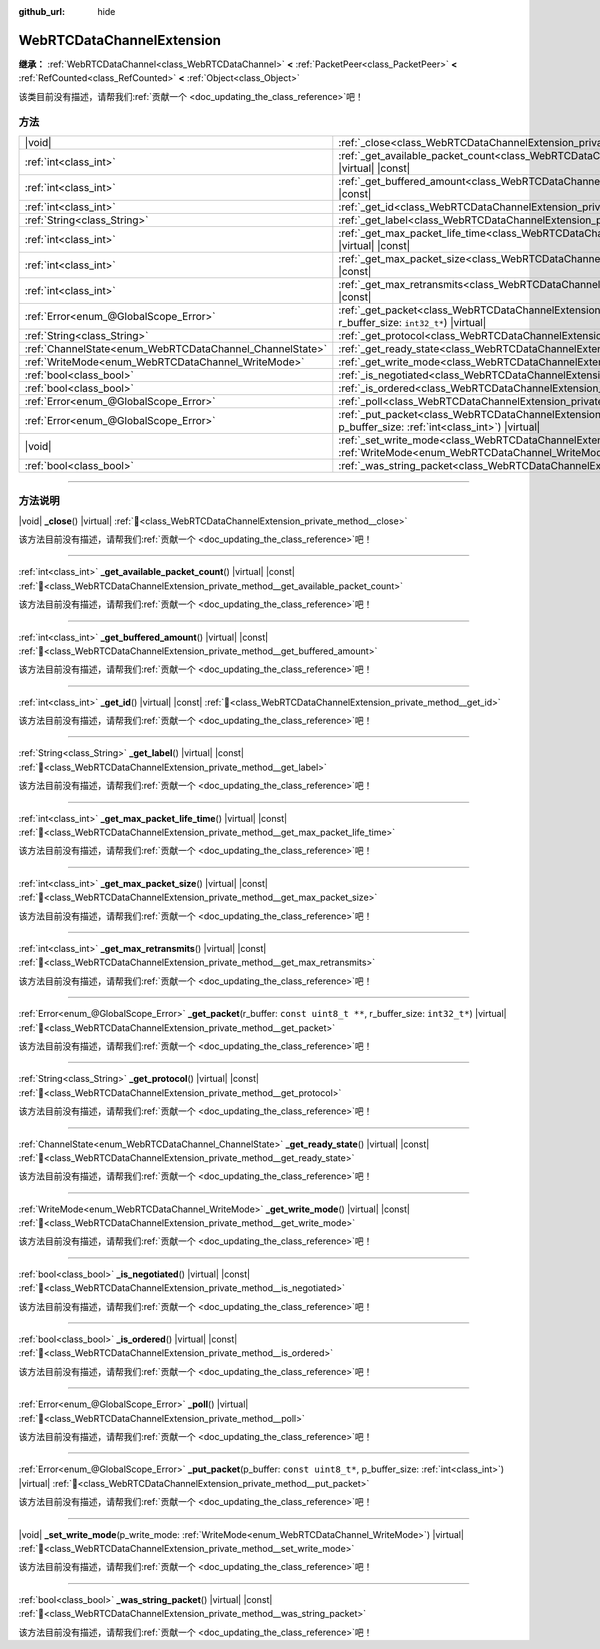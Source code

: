 :github_url: hide

.. DO NOT EDIT THIS FILE!!!
.. Generated automatically from Godot engine sources.
.. Generator: https://github.com/godotengine/godot/tree/4.4/doc/tools/make_rst.py.
.. XML source: https://github.com/godotengine/godot/tree/4.4/modules/webrtc/doc_classes/WebRTCDataChannelExtension.xml.

.. _class_WebRTCDataChannelExtension:

WebRTCDataChannelExtension
==========================

**继承：** :ref:`WebRTCDataChannel<class_WebRTCDataChannel>` **<** :ref:`PacketPeer<class_PacketPeer>` **<** :ref:`RefCounted<class_RefCounted>` **<** :ref:`Object<class_Object>`

.. container:: contribute

	该类目前没有描述，请帮我们\ :ref:`贡献一个 <doc_updating_the_class_reference>`\ 吧！

.. rst-class:: classref-reftable-group

方法
----

.. table::
   :widths: auto

   +----------------------------------------------------------+----------------------------------------------------------------------------------------------------------------------------------------------------------------------------+
   | |void|                                                   | :ref:`_close<class_WebRTCDataChannelExtension_private_method__close>`\ (\ ) |virtual|                                                                                      |
   +----------------------------------------------------------+----------------------------------------------------------------------------------------------------------------------------------------------------------------------------+
   | :ref:`int<class_int>`                                    | :ref:`_get_available_packet_count<class_WebRTCDataChannelExtension_private_method__get_available_packet_count>`\ (\ ) |virtual| |const|                                    |
   +----------------------------------------------------------+----------------------------------------------------------------------------------------------------------------------------------------------------------------------------+
   | :ref:`int<class_int>`                                    | :ref:`_get_buffered_amount<class_WebRTCDataChannelExtension_private_method__get_buffered_amount>`\ (\ ) |virtual| |const|                                                  |
   +----------------------------------------------------------+----------------------------------------------------------------------------------------------------------------------------------------------------------------------------+
   | :ref:`int<class_int>`                                    | :ref:`_get_id<class_WebRTCDataChannelExtension_private_method__get_id>`\ (\ ) |virtual| |const|                                                                            |
   +----------------------------------------------------------+----------------------------------------------------------------------------------------------------------------------------------------------------------------------------+
   | :ref:`String<class_String>`                              | :ref:`_get_label<class_WebRTCDataChannelExtension_private_method__get_label>`\ (\ ) |virtual| |const|                                                                      |
   +----------------------------------------------------------+----------------------------------------------------------------------------------------------------------------------------------------------------------------------------+
   | :ref:`int<class_int>`                                    | :ref:`_get_max_packet_life_time<class_WebRTCDataChannelExtension_private_method__get_max_packet_life_time>`\ (\ ) |virtual| |const|                                        |
   +----------------------------------------------------------+----------------------------------------------------------------------------------------------------------------------------------------------------------------------------+
   | :ref:`int<class_int>`                                    | :ref:`_get_max_packet_size<class_WebRTCDataChannelExtension_private_method__get_max_packet_size>`\ (\ ) |virtual| |const|                                                  |
   +----------------------------------------------------------+----------------------------------------------------------------------------------------------------------------------------------------------------------------------------+
   | :ref:`int<class_int>`                                    | :ref:`_get_max_retransmits<class_WebRTCDataChannelExtension_private_method__get_max_retransmits>`\ (\ ) |virtual| |const|                                                  |
   +----------------------------------------------------------+----------------------------------------------------------------------------------------------------------------------------------------------------------------------------+
   | :ref:`Error<enum_@GlobalScope_Error>`                    | :ref:`_get_packet<class_WebRTCDataChannelExtension_private_method__get_packet>`\ (\ r_buffer\: ``const uint8_t **``, r_buffer_size\: ``int32_t*``\ ) |virtual|             |
   +----------------------------------------------------------+----------------------------------------------------------------------------------------------------------------------------------------------------------------------------+
   | :ref:`String<class_String>`                              | :ref:`_get_protocol<class_WebRTCDataChannelExtension_private_method__get_protocol>`\ (\ ) |virtual| |const|                                                                |
   +----------------------------------------------------------+----------------------------------------------------------------------------------------------------------------------------------------------------------------------------+
   | :ref:`ChannelState<enum_WebRTCDataChannel_ChannelState>` | :ref:`_get_ready_state<class_WebRTCDataChannelExtension_private_method__get_ready_state>`\ (\ ) |virtual| |const|                                                          |
   +----------------------------------------------------------+----------------------------------------------------------------------------------------------------------------------------------------------------------------------------+
   | :ref:`WriteMode<enum_WebRTCDataChannel_WriteMode>`       | :ref:`_get_write_mode<class_WebRTCDataChannelExtension_private_method__get_write_mode>`\ (\ ) |virtual| |const|                                                            |
   +----------------------------------------------------------+----------------------------------------------------------------------------------------------------------------------------------------------------------------------------+
   | :ref:`bool<class_bool>`                                  | :ref:`_is_negotiated<class_WebRTCDataChannelExtension_private_method__is_negotiated>`\ (\ ) |virtual| |const|                                                              |
   +----------------------------------------------------------+----------------------------------------------------------------------------------------------------------------------------------------------------------------------------+
   | :ref:`bool<class_bool>`                                  | :ref:`_is_ordered<class_WebRTCDataChannelExtension_private_method__is_ordered>`\ (\ ) |virtual| |const|                                                                    |
   +----------------------------------------------------------+----------------------------------------------------------------------------------------------------------------------------------------------------------------------------+
   | :ref:`Error<enum_@GlobalScope_Error>`                    | :ref:`_poll<class_WebRTCDataChannelExtension_private_method__poll>`\ (\ ) |virtual|                                                                                        |
   +----------------------------------------------------------+----------------------------------------------------------------------------------------------------------------------------------------------------------------------------+
   | :ref:`Error<enum_@GlobalScope_Error>`                    | :ref:`_put_packet<class_WebRTCDataChannelExtension_private_method__put_packet>`\ (\ p_buffer\: ``const uint8_t*``, p_buffer_size\: :ref:`int<class_int>`\ ) |virtual|      |
   +----------------------------------------------------------+----------------------------------------------------------------------------------------------------------------------------------------------------------------------------+
   | |void|                                                   | :ref:`_set_write_mode<class_WebRTCDataChannelExtension_private_method__set_write_mode>`\ (\ p_write_mode\: :ref:`WriteMode<enum_WebRTCDataChannel_WriteMode>`\ ) |virtual| |
   +----------------------------------------------------------+----------------------------------------------------------------------------------------------------------------------------------------------------------------------------+
   | :ref:`bool<class_bool>`                                  | :ref:`_was_string_packet<class_WebRTCDataChannelExtension_private_method__was_string_packet>`\ (\ ) |virtual| |const|                                                      |
   +----------------------------------------------------------+----------------------------------------------------------------------------------------------------------------------------------------------------------------------------+

.. rst-class:: classref-section-separator

----

.. rst-class:: classref-descriptions-group

方法说明
--------

.. _class_WebRTCDataChannelExtension_private_method__close:

.. rst-class:: classref-method

|void| **_close**\ (\ ) |virtual| :ref:`🔗<class_WebRTCDataChannelExtension_private_method__close>`

.. container:: contribute

	该方法目前没有描述，请帮我们\ :ref:`贡献一个 <doc_updating_the_class_reference>`\ 吧！

.. rst-class:: classref-item-separator

----

.. _class_WebRTCDataChannelExtension_private_method__get_available_packet_count:

.. rst-class:: classref-method

:ref:`int<class_int>` **_get_available_packet_count**\ (\ ) |virtual| |const| :ref:`🔗<class_WebRTCDataChannelExtension_private_method__get_available_packet_count>`

.. container:: contribute

	该方法目前没有描述，请帮我们\ :ref:`贡献一个 <doc_updating_the_class_reference>`\ 吧！

.. rst-class:: classref-item-separator

----

.. _class_WebRTCDataChannelExtension_private_method__get_buffered_amount:

.. rst-class:: classref-method

:ref:`int<class_int>` **_get_buffered_amount**\ (\ ) |virtual| |const| :ref:`🔗<class_WebRTCDataChannelExtension_private_method__get_buffered_amount>`

.. container:: contribute

	该方法目前没有描述，请帮我们\ :ref:`贡献一个 <doc_updating_the_class_reference>`\ 吧！

.. rst-class:: classref-item-separator

----

.. _class_WebRTCDataChannelExtension_private_method__get_id:

.. rst-class:: classref-method

:ref:`int<class_int>` **_get_id**\ (\ ) |virtual| |const| :ref:`🔗<class_WebRTCDataChannelExtension_private_method__get_id>`

.. container:: contribute

	该方法目前没有描述，请帮我们\ :ref:`贡献一个 <doc_updating_the_class_reference>`\ 吧！

.. rst-class:: classref-item-separator

----

.. _class_WebRTCDataChannelExtension_private_method__get_label:

.. rst-class:: classref-method

:ref:`String<class_String>` **_get_label**\ (\ ) |virtual| |const| :ref:`🔗<class_WebRTCDataChannelExtension_private_method__get_label>`

.. container:: contribute

	该方法目前没有描述，请帮我们\ :ref:`贡献一个 <doc_updating_the_class_reference>`\ 吧！

.. rst-class:: classref-item-separator

----

.. _class_WebRTCDataChannelExtension_private_method__get_max_packet_life_time:

.. rst-class:: classref-method

:ref:`int<class_int>` **_get_max_packet_life_time**\ (\ ) |virtual| |const| :ref:`🔗<class_WebRTCDataChannelExtension_private_method__get_max_packet_life_time>`

.. container:: contribute

	该方法目前没有描述，请帮我们\ :ref:`贡献一个 <doc_updating_the_class_reference>`\ 吧！

.. rst-class:: classref-item-separator

----

.. _class_WebRTCDataChannelExtension_private_method__get_max_packet_size:

.. rst-class:: classref-method

:ref:`int<class_int>` **_get_max_packet_size**\ (\ ) |virtual| |const| :ref:`🔗<class_WebRTCDataChannelExtension_private_method__get_max_packet_size>`

.. container:: contribute

	该方法目前没有描述，请帮我们\ :ref:`贡献一个 <doc_updating_the_class_reference>`\ 吧！

.. rst-class:: classref-item-separator

----

.. _class_WebRTCDataChannelExtension_private_method__get_max_retransmits:

.. rst-class:: classref-method

:ref:`int<class_int>` **_get_max_retransmits**\ (\ ) |virtual| |const| :ref:`🔗<class_WebRTCDataChannelExtension_private_method__get_max_retransmits>`

.. container:: contribute

	该方法目前没有描述，请帮我们\ :ref:`贡献一个 <doc_updating_the_class_reference>`\ 吧！

.. rst-class:: classref-item-separator

----

.. _class_WebRTCDataChannelExtension_private_method__get_packet:

.. rst-class:: classref-method

:ref:`Error<enum_@GlobalScope_Error>` **_get_packet**\ (\ r_buffer\: ``const uint8_t **``, r_buffer_size\: ``int32_t*``\ ) |virtual| :ref:`🔗<class_WebRTCDataChannelExtension_private_method__get_packet>`

.. container:: contribute

	该方法目前没有描述，请帮我们\ :ref:`贡献一个 <doc_updating_the_class_reference>`\ 吧！

.. rst-class:: classref-item-separator

----

.. _class_WebRTCDataChannelExtension_private_method__get_protocol:

.. rst-class:: classref-method

:ref:`String<class_String>` **_get_protocol**\ (\ ) |virtual| |const| :ref:`🔗<class_WebRTCDataChannelExtension_private_method__get_protocol>`

.. container:: contribute

	该方法目前没有描述，请帮我们\ :ref:`贡献一个 <doc_updating_the_class_reference>`\ 吧！

.. rst-class:: classref-item-separator

----

.. _class_WebRTCDataChannelExtension_private_method__get_ready_state:

.. rst-class:: classref-method

:ref:`ChannelState<enum_WebRTCDataChannel_ChannelState>` **_get_ready_state**\ (\ ) |virtual| |const| :ref:`🔗<class_WebRTCDataChannelExtension_private_method__get_ready_state>`

.. container:: contribute

	该方法目前没有描述，请帮我们\ :ref:`贡献一个 <doc_updating_the_class_reference>`\ 吧！

.. rst-class:: classref-item-separator

----

.. _class_WebRTCDataChannelExtension_private_method__get_write_mode:

.. rst-class:: classref-method

:ref:`WriteMode<enum_WebRTCDataChannel_WriteMode>` **_get_write_mode**\ (\ ) |virtual| |const| :ref:`🔗<class_WebRTCDataChannelExtension_private_method__get_write_mode>`

.. container:: contribute

	该方法目前没有描述，请帮我们\ :ref:`贡献一个 <doc_updating_the_class_reference>`\ 吧！

.. rst-class:: classref-item-separator

----

.. _class_WebRTCDataChannelExtension_private_method__is_negotiated:

.. rst-class:: classref-method

:ref:`bool<class_bool>` **_is_negotiated**\ (\ ) |virtual| |const| :ref:`🔗<class_WebRTCDataChannelExtension_private_method__is_negotiated>`

.. container:: contribute

	该方法目前没有描述，请帮我们\ :ref:`贡献一个 <doc_updating_the_class_reference>`\ 吧！

.. rst-class:: classref-item-separator

----

.. _class_WebRTCDataChannelExtension_private_method__is_ordered:

.. rst-class:: classref-method

:ref:`bool<class_bool>` **_is_ordered**\ (\ ) |virtual| |const| :ref:`🔗<class_WebRTCDataChannelExtension_private_method__is_ordered>`

.. container:: contribute

	该方法目前没有描述，请帮我们\ :ref:`贡献一个 <doc_updating_the_class_reference>`\ 吧！

.. rst-class:: classref-item-separator

----

.. _class_WebRTCDataChannelExtension_private_method__poll:

.. rst-class:: classref-method

:ref:`Error<enum_@GlobalScope_Error>` **_poll**\ (\ ) |virtual| :ref:`🔗<class_WebRTCDataChannelExtension_private_method__poll>`

.. container:: contribute

	该方法目前没有描述，请帮我们\ :ref:`贡献一个 <doc_updating_the_class_reference>`\ 吧！

.. rst-class:: classref-item-separator

----

.. _class_WebRTCDataChannelExtension_private_method__put_packet:

.. rst-class:: classref-method

:ref:`Error<enum_@GlobalScope_Error>` **_put_packet**\ (\ p_buffer\: ``const uint8_t*``, p_buffer_size\: :ref:`int<class_int>`\ ) |virtual| :ref:`🔗<class_WebRTCDataChannelExtension_private_method__put_packet>`

.. container:: contribute

	该方法目前没有描述，请帮我们\ :ref:`贡献一个 <doc_updating_the_class_reference>`\ 吧！

.. rst-class:: classref-item-separator

----

.. _class_WebRTCDataChannelExtension_private_method__set_write_mode:

.. rst-class:: classref-method

|void| **_set_write_mode**\ (\ p_write_mode\: :ref:`WriteMode<enum_WebRTCDataChannel_WriteMode>`\ ) |virtual| :ref:`🔗<class_WebRTCDataChannelExtension_private_method__set_write_mode>`

.. container:: contribute

	该方法目前没有描述，请帮我们\ :ref:`贡献一个 <doc_updating_the_class_reference>`\ 吧！

.. rst-class:: classref-item-separator

----

.. _class_WebRTCDataChannelExtension_private_method__was_string_packet:

.. rst-class:: classref-method

:ref:`bool<class_bool>` **_was_string_packet**\ (\ ) |virtual| |const| :ref:`🔗<class_WebRTCDataChannelExtension_private_method__was_string_packet>`

.. container:: contribute

	该方法目前没有描述，请帮我们\ :ref:`贡献一个 <doc_updating_the_class_reference>`\ 吧！

.. |virtual| replace:: :abbr:`virtual (本方法通常需要用户覆盖才能生效。)`
.. |const| replace:: :abbr:`const (本方法无副作用，不会修改该实例的任何成员变量。)`
.. |vararg| replace:: :abbr:`vararg (本方法除了能接受在此处描述的参数外，还能够继续接受任意数量的参数。)`
.. |constructor| replace:: :abbr:`constructor (本方法用于构造某个类型。)`
.. |static| replace:: :abbr:`static (调用本方法无需实例，可直接使用类名进行调用。)`
.. |operator| replace:: :abbr:`operator (本方法描述的是使用本类型作为左操作数的有效运算符。)`
.. |bitfield| replace:: :abbr:`BitField (这个值是由下列位标志构成位掩码的整数。)`
.. |void| replace:: :abbr:`void (无返回值。)`
